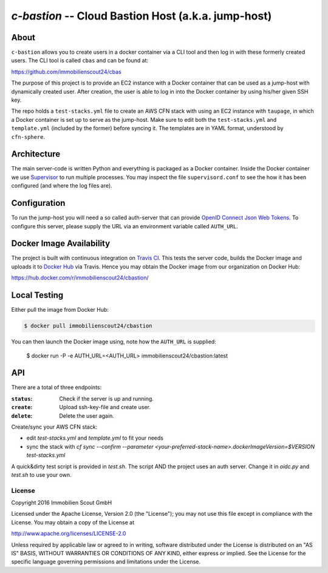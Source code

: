 ====================================================
`c-bastion` -- Cloud Bastion Host (a.k.a. jump-host)
====================================================

About
-----

``c-bastion`` allows you to create users in a docker container via a CLI tool
and then log in with these formerly created users. The CLI tool is called
``cbas`` and can be found at:

https://github.com/immobilienscout24/cbas

The purpose of this project is to provide an EC2 instance with a Docker
container that can be used as a jump-host with dynamically created user. After
creation, the user is able to log in into the Docker container by using his/her
given SSH key.

The repo holds a ``test-stacks.yml`` file to create an AWS CFN stack with using
an EC2 instance with ``taupage``, in which a Docker container is set up to serve
as the jump-host. Make sure to edit both the ``test-stacks.yml`` and
``template.yml`` (included by the former) before syncing it. The templates are in
YAML format, understood by ``cfn-sphere``.

Architecture
------------

The main server-code is written Python and everything is packaged as a Docker
container. Inside the Docker container we use 
`Supervisor <http://supervisord.org/>`_ to run multiple processes. You may
inspect the file ``supervisord.conf`` to see the how it has been configured
(and where the log files are).

Configuration
-------------

To run the jump-host you will need a so called auth-server that can provide
`OpenID Connect <http://openid.net/connect/>`_
`Json Web Tokens <http://jwt.io/>`_. To configure this server, please supply
the URL via an environment variable called ``AUTH_URL``.

Docker Image Availability
-------------------------

The project is built with continuous integration on `Travis CI
<https://travis-ci.org/>`_.  This tests the server code, builds the Docker
image and uploads it to `Docker Hub <https://hub.docker.com/>`_ via Travis.
Hence you may obtain the Docker image from our organization on Docker Hub:

https://hub.docker.com/r/immobilienscout24/cbastion/

Local Testing
-------------

Either pull the image from Docker Hub:

.. code-block::

    $ docker pull immobilienscout24/cbastion

.. Or alternatively you can build it from the sources:
.. 
.. .. code-block::
.. 
..     $ docker build -t cbastion:latest .

You can then launch the Docker image using, note how the ``AUTH_URL`` is
supplied:

    $ docker run -P -e AUTH_URL=<AUTH_URL> immobilienscout24/cbastion:latest

API
---

There are a total of three endpoints:

:``status``: Check if the server is up and running.
:``create``: Upload ssh-key-file and create user.
:``delete``: Delete the user again.



Create/sync your AWS CFN stack:

- edit `test-stacks.yml` and `template.yml` to fit your needs
- sync the stack with `cf sync --confirm --parameter <your-preferred-stack-name>.dockerImageVersion=$VERSION test-stacks.yml`

A quick&dirty test script is provided in `test.sh`. The script AND the project uses an auth server. Change it in `oidc.py` and `test.sh` to use your own.

License
=======

Copyright 2016 Immobilien Scout GmbH

Licensed under the Apache License, Version 2.0 (the "License"); you may not use
this file except in compliance with the License. You may obtain a copy of the
License at

http://www.apache.org/licenses/LICENSE-2.0

Unless required by applicable law or agreed to in writing, software distributed
under the License is distributed on an "AS IS" BASIS, WITHOUT WARRANTIES OR
CONDITIONS OF ANY KIND, either express or implied. See the License for the
specific language governing permissions and limitations under the License.
